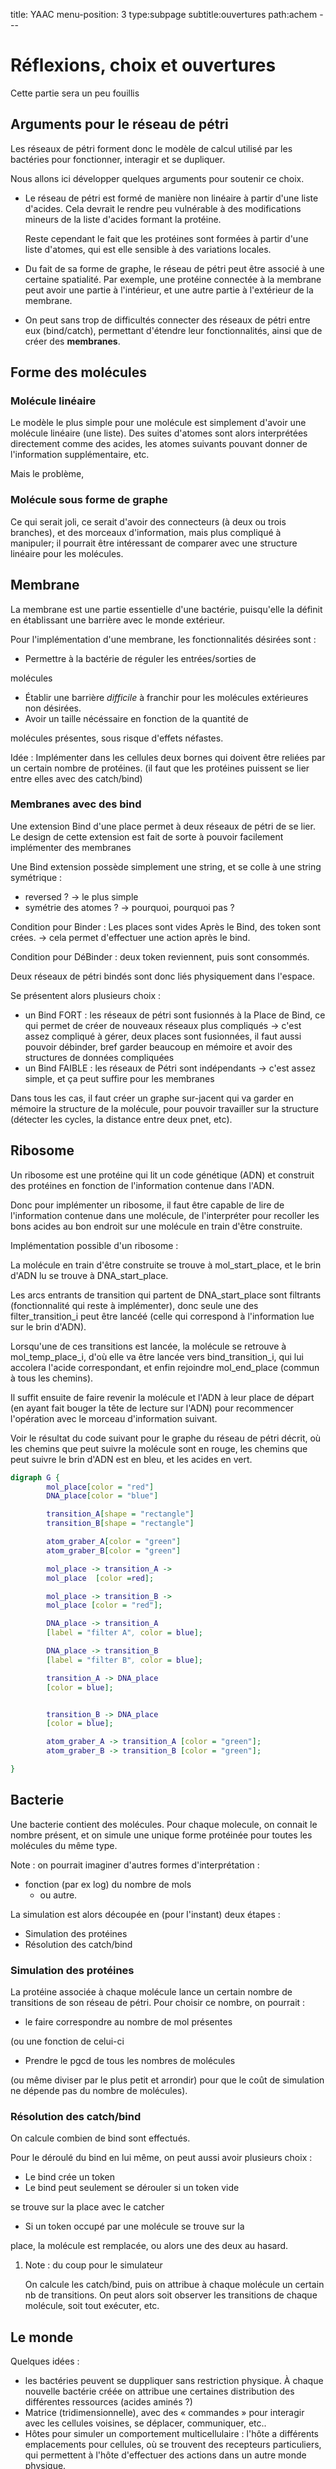 #+OPTIONS: ^:{}
#+OPTIONS: toc:nil  


title: YAAC
menu-position: 3
type:subpage
subtitle:ouvertures
path:achem
@@html:---@@


* Réflexions, choix et ouvertures

Cette partie sera un peu fouillis
     
** Arguments pour le réseau de pétri

Les réseaux de pétri forment donc le modèle de calcul utilisé par
les bactéries pour fonctionner, interagir et se dupliquer.

Nous allons ici développer quelques arguments pour soutenir 
ce choix.
 
 + Le réseau de pétri est formé de manière non linéaire à partir d'une 
   liste d'acides. Cela devrait le rendre peu vulnérable à des 
   modifications mineurs de la liste d'acides formant la protéine.

   Reste cependant le fait que les protéines sont formées à partir 
   d'une liste d'atomes, qui est elle sensible à des variations locales.

 + Du fait de sa forme de graphe, le réseau de pétri peut être associé
   à une certaine spatialité. Par exemple, une protéine connectée à
   la membrane peut avoir une partie à l'intérieur, et une autre partie
   à l'extérieur de la membrane.

 + On peut sans trop de difficultés connecter des réseaux de pétri 
   entre eux (bind/catch), permettant d'étendre leur fonctionnalités,
   ainsi que de créer des *membranes*.

** Forme des molécules

*** Molécule linéaire

     Le modèle le plus simple pour une molécule est simplement d'avoir
     une molécule linéaire (une liste).
     Des suites d'atomes sont alors interprétées directement comme 
     des acides, les atomes suivants pouvant donner de l'information 
     supplémentaire, etc.

     Mais le problème, 
     
*** Molécule sous forme de graphe
     
    Ce qui serait joli, ce serait d'avoir des connecteurs (à deux ou 
    trois branches), et des morceaux d'information, mais plus 
    compliqué à manipuler; il pourrait être intéressant de comparer 
    avec une structure linéaire pour les molécules.

** Membrane

   La membrane est une partie essentielle d'une bactérie, puisqu'elle 
   la définit en établissant une barrière avec le monde extérieur.

   Pour l'implémentation d'une membrane, les fonctionnalités désirées 
   sont :
    + Permettre à la bactérie de réguler les entrées/sorties de 
    molécules
    + Établir une barrière /difficile/ à franchir pour les molécules
      extérieures non désirées.
    + Avoir un taille nécéssaire en fonction de la quantité de 
    molécules présentes, sous risque d'effets néfastes.
   
   Idée : Implémenter dans les cellules deux bornes qui doivent 
   être reliées par un certain nombre de protéines.
   (il faut que les protéines puissent se lier entre elles avec 
   des catch/bind)

*** Membranes avec des bind

    Une extension Bind d'une place permet à deux réseaux de pétri 
    de se lier. Le design de cette extension est fait de sorte 
    à pouvoir facilement implémenter des membranes

    Une Bind extension possède simplement une string, et se colle
    à une string symétrique :
     + reversed ? -> le plus simple
     + symétrie des atomes ? -> pourquoi, pourquoi pas ?

    Condition pour Binder : Les places sont vides
    Après le Bind, des token sont crées. -> cela permet d'effectuer
    une action après le  bind.

    Condition pour DéBinder : deux token reviennent, puis sont consommés.
    
    
    Deux réseaux de pétri bindés sont donc liés physiquement dans l'espace.

    Se présentent alors plusieurs choix :
     + un Bind FORT : les réseaux de pétri sont fusionnés à la Place
       de Bind, ce qui permet de créer de nouveaux réseaux plus 
       compliqués
       -> c'est assez compliqué à gérer, deux places sont fusionnées,
       il faut aussi pouvoir débinder, bref garder beaucoup en mémoire
       et avoir des structures de données compliquées
     + un Bind FAIBLE : les réseaux de Pétri sont indépendants
       -> c'est assez simple, et ça peut suffire pour les membranes

    Dans tous les cas, il faut créer un graphe sur-jacent qui va garder 
    en mémoire la structure de la molécule, pour pouvoir travailler sur 
    la structure (détecter les cycles, la distance entre deux pnet, etc).
      
** Ribosome

   Un ribosome est une protéine qui lit un code génétique (ADN) et 
   construit des protéines en fonction de l'information contenue dans 
   l'ADN.

   Donc pour implémenter un ribosome, il faut être capable de lire de
   l'information contenue dans une molécule, de l'interpréter pour 
   recoller les bons acides au bon endroit sur une molécule en train
   d'être construite.

**** Implémentation possible d'un ribosome : 
    La molécule en train d'être construite se trouve à mol_start_place, 
    et le brin d'ADN lu se trouve à DNA_start_place.
    
    Les arcs entrants de transition qui partent de DNA_start_place sont 
    filtrants (fonctionnalité qui reste à implémenter), donc seule une 
    des filter_transition_i peut être lancéé (celle qui correspond à 
    l'information lue sur le brin d'ADN). 
    
    Lorsqu'une de ces transitions est lancée, la molécule se retrouve à 
    mol_temp_place_i, d'où elle va être lancée vers bind_transition_i, 
    qui lui accolera l'acide correspondant, et enfin rejoindre 
    mol_end_place (commun à tous les chemins).

    Il suffit ensuite de faire revenir la molécule et l'ADN à leur 
    place de départ (en ayant fait bouger la tête de lecture sur l'ADN) 
    pour recommencer l'opération avec le morceau d'information suivant.

    Voir le résultat du code suivant pour le graphe du réseau de pétri
    décrit, où les chemins que peut suivre la molécule sont en rouge, 
    les chemins que peut suivre le brin d'ADN est en bleu, et les acides
    en vert.

#+BEGIN_SRC dot :file images/ribosome.png :cmdline -Kdot -Tpng
  digraph G {
          mol_place[color = "red"]
          DNA_place[color = "blue"]
          
          transition_A[shape = "rectangle"]
          transition_B[shape = "rectangle"]
          
          atom_graber_A[color = "green"]
          atom_graber_B[color = "green"]
                    
          mol_place -> transition_A ->
          mol_place  [color =red];

          mol_place -> transition_B ->
          mol_place [color = "red"];

          DNA_place -> transition_A
          [label = "filter A", color = blue];

          DNA_place -> transition_B
          [label = "filter B", color = blue];
          
          transition_A -> DNA_place
          [color = blue];

          
          transition_B -> DNA_place
          [color = blue];

          atom_graber_A -> transition_A [color = "green"];
          atom_graber_B -> transition_B [color = "green"];
          
  }
#+END_SRC
 
#+RESULTS:
[[file:images/ribosome.png]]


** Bacterie
   Une bacterie contient des molécules. Pour chaque molecule, on 
   connait le nombre présent, et on simule une unique forme protéinée 
   pour toutes les molécules du même type.
***** Note : on pourrait imaginer d'autres formes d'interprétation :
     + fonction (par ex log) du nombre de mols
      + ou autre.

     La simulation est alors découpée en (pour l'instant) deux étapes :
      + Simulation des protéines
      + Résolution des catch/bind

*** Simulation des protéines

  La protéine associée à chaque molécule lance un certain nombre
  de transitions de son réseau de pétri. Pour choisir ce nombre,
  on pourrait :
   + le faire correspondre au nombre de mol présentes
   (ou une fonction de celui-ci
   + Prendre le pgcd de tous les nombres de molécules
   (ou même diviser par le plus petit et arrondir)
   pour que le coût de simulation ne dépende pas du 
   nombre de molécules).

*** Résolution des catch/bind

    On calcule combien de bind sont effectués.

    Pour le déroulé du bind en lui même, on peut aussi avoir
    plusieurs choix :
      + Le bind crée un token
      + Le bind peut seulement se dérouler si un token vide
      se trouve sur la place avec le catcher
      + Si un token occupé par une molécule se trouve sur la
      place, la molécule est remplacée, ou alors une des deux 
      au hasard.


***** Note : du coup pour le simulateur
      On calcule les catch/bind, puis
      on attribue à chaque molécule un certain
      nb de transitions. On peut alors soit
      observer les transitions de chaque molécule,
      soit tout exécuter, etc.

** Le monde

    Quelques idées : 
 + les bactéries peuvent se duppliquer sans restriction physique.
   À chaque nouvelle bactérie créée on attribue une certaines
   distribution des différentes ressources (acides aminés ?)
 + Matrice (tridimensionnelle), avec des « commandes » pour 
   interagir avec les cellules voisines, se déplacer,
   communiquer, etc..
 + Hôtes pour simuler un comportement multicellulaire : 
   l'hôte a différents emplacements pour cellules, où 
   se trouvent  des recepteurs particuliers, qui permettent
   à l'hôte d'effectuer des actions dans un autre monde physique.
 + Graphe (lazy ?) ou les nœuds contiennent pour chaque arc une 
   interface permettant de simuler une membrane. On peut imaginer
   différentes interfaces, avec différents niveaux de « difficulté ».

** Énergie
   Les tokens peuvent être un bon moyen de gérer les échanges 
   énergétiques. Le mieux serait sans-doute de faire comme en vrai, 
   c'est à dire qu'établir un liaison coûte de l'énergie, qui est 
   libérée lorsque la liaison est rompue. Ça implique de modifier un 
   peu le condition de grab et de catch/bind, mais ça devrait se faire 
   pas trop difficilement.
   On peut aussi penser à faire des transferts d'énergie entre une 
   protéine et la molécule grabée.
** Dans un futur lointain

   Pour que les bactéries puissent avoir un comportement efficace, il 
   faudrait qu'il y ait de l'information ambiante, qui représente 
   plusieurs aspects du monde alentour, que les bactéries puissent 
   mesurer

   Implémenter un système similaire à tierra, où les bactéries qui 
   font des actions « interdites » reçoivent un malus, et finissent
   par mourir ?
   (par exemple : problème de transition, problème lors du décalage
   d'une molécule à l'intérieur d'

   
